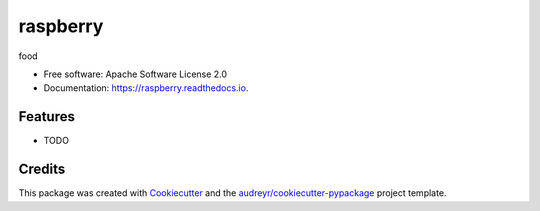 =========
raspberry
=========


.. image:: https://img.shields.io/pypi/v/raspberry.svg
        :target: https://pypi.python.org/pypi/raspberry

.. image:: https://img.shields.io/travis/j1c/raspberry.svg
        :target: https://travis-ci.org/j1c/raspberry

.. image:: https://readthedocs.org/projects/raspberry/badge/?version=latest
        :target: https://raspberry.readthedocs.io/en/latest/?badge=latest
        :alt: Documentation Status




food


* Free software: Apache Software License 2.0
* Documentation: https://raspberry.readthedocs.io.


Features
--------

* TODO

Credits
-------

This package was created with Cookiecutter_ and the `audreyr/cookiecutter-pypackage`_ project template.

.. _Cookiecutter: https://github.com/audreyr/cookiecutter
.. _`audreyr/cookiecutter-pypackage`: https://github.com/audreyr/cookiecutter-pypackage
